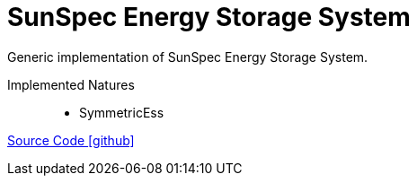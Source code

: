 = SunSpec Energy Storage System

Generic implementation of SunSpec Energy Storage System.

Implemented Natures::
- SymmetricEss

https://github.com/OpenEMS/openems/tree/develop/io.openems.edge.ess.sunspec[Source Code icon:github[]]